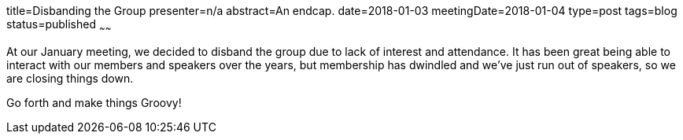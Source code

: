 title=Disbanding the Group
presenter=n/a
abstract=An endcap.
date=2018-01-03
meetingDate=2018-01-04
type=post
tags=blog
status=published
~~~~~~

At our January meeting, we decided to disband the group due to lack of interest and attendance. It has been great being able to interact with our members and speakers over the years, but membership has dwindled and we've just run out of speakers, so we are closing things down.

Go forth and make things Groovy!
